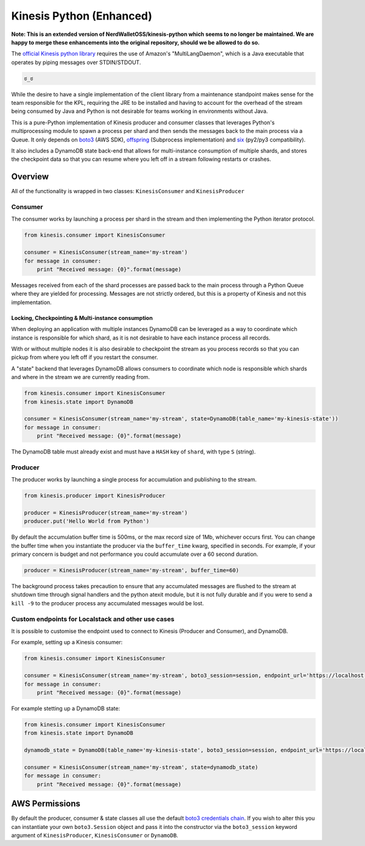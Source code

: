 Kinesis Python (Enhanced)
==============

.. image:: https://img.shields.io/travis/NerdWalletOSS/kinesis-python.svg
           :target: https://travis-ci.org/NerdWalletOSS/kinesis-python

.. image:: https://img.shields.io/codecov/c/github/NerdWalletOSS/kinesis-python.svg
           :target: https://codecov.io/github/NerdWalletOSS/kinesis-python

.. image:: https://img.shields.io/pypi/v/kinesis-python.svg
           :target: https://pypi.python.org/pypi/kinesis-python
           :alt: Latest PyPI version




**Note: This is an extended version of NerdWalletOSS/kinesis-python which seems to no longer be maintained. We are happy to merge these enhancements into the original repository, should we be allowed to do so.**




The `official Kinesis python library`_ requires the use of Amazon's "MultiLangDaemon", which is a Java executable that
operates by piping messages over STDIN/STDOUT.

.. code-block::

    ಠ_ಠ

While the desire to have a single implementation of the client library from a maintenance standpoint makes sense for
the team responsible for the KPL, requiring the JRE to be installed and having to account for the overhead of the
stream being consumed by Java and Python is not desirable for teams working in environments without Java.

This is a pure-Python implementation of Kinesis producer and consumer classes that leverages Python's multiprocessing
module to spawn a process per shard and then sends the messages back to the main process via a Queue.  It only depends
on `boto3`_ (AWS SDK), `offspring`_ (Subprocess implementation) and `six`_ (py2/py3 compatibility).

It also includes a DynamoDB state back-end that allows for multi-instance consumption of multiple shards, and stores the
checkpoint data so that you can resume where you left off in a stream following restarts or crashes.

.. _boto3: https://pypi.python.org/pypi/boto3
.. _offspring: https://pypi.python.org/pypi/offspring
.. _six: https://pypi.python.org/pypi/six
.. _official Kinesis python library: https://github.com/awslabs/amazon-kinesis-client-python


Overview
--------

All of the functionality is wrapped in two classes: ``KinesisConsumer`` and ``KinesisProducer``

Consumer
~~~~~~~~

The consumer works by launching a process per shard in the stream and then implementing the Python iterator protocol.

.. code-block:: python

    from kinesis.consumer import KinesisConsumer

    consumer = KinesisConsumer(stream_name='my-stream')
    for message in consumer:
        print "Received message: {0}".format(message)

Messages received from each of the shard processes are passed back to the main process through a Python Queue where they
are yielded for processing.  Messages are not strictly ordered, but this is a property of Kinesis and not this
implementation.


Locking, Checkpointing & Multi-instance consumption
^^^^^^^^^^^^^^^^^^^^^^^^^^^^^^^^^^^^^^^^^^^^^^^^^^^

When deploying an application with multiple instances DynamoDB can be leveraged as a way to coordinate which instance
is responsible for which shard, as it is not desirable to have each instance process all records.

With or without multiple nodes it is also desirable to checkpoint the stream as you process records so that you can
pickup from where you left off if you restart the consumer.

A "state" backend that leverages DynamoDB allows consumers to coordinate which node is responsible which shards and
where in the stream we are currently reading from.

.. code-block:: python

    from kinesis.consumer import KinesisConsumer
    from kinesis.state import DynamoDB

    consumer = KinesisConsumer(stream_name='my-stream', state=DynamoDB(table_name='my-kinesis-state'))
    for message in consumer:
        print "Received message: {0}".format(message)


The DynamoDB table must already exist and must have a ``HASH`` key of ``shard``, with type ``S`` (string).


Producer
~~~~~~~~

The producer works by launching a single process for accumulation and publishing to the stream.

.. code-block:: python

    from kinesis.producer import KinesisProducer

    producer = KinesisProducer(stream_name='my-stream')
    producer.put('Hello World from Python')


By default the accumulation buffer time is 500ms, or the max record size of 1Mb, whichever occurs first.  You can
change the buffer time when you instantiate the producer via the ``buffer_time`` kwarg, specified in seconds.  For
example, if your primary concern is budget and not performance you could accumulate over a 60 second duration.

.. code-block:: python

    producer = KinesisProducer(stream_name='my-stream', buffer_time=60)


The background process takes precaution to ensure that any accumulated messages are flushed to the stream at
shutdown time through signal handlers and the python atexit module, but it is not fully durable and if you were to
send a ``kill -9`` to the producer process any accumulated messages would be lost.


Custom endpoints for Localstack and other use cases
~~~~~~~~~~~~~~~~~~~~~~~~~~~~~~~~~~~~~~~~~~~~~~~~~~~

It is possible to customise the endpoint used to connect to Kinesis (Producer and Consumer), and DynamoDB.

For example, setting up a Kinesis consumer:

.. code-block:: python

    from kinesis.consumer import KinesisConsumer

    consumer = KinesisConsumer(stream_name='my-stream', boto3_session=session, endpoint_url='https://localhost:4568')
    for message in consumer:
        print "Received message: {0}".format(message)


For example stetting up a DynamoDB state:

.. code-block:: python

    from kinesis.consumer import KinesisConsumer
    from kinesis.state import DynamoDB

    dynamodb_state = DynamoDB(table_name='my-kinesis-state', boto3_session=session, endpoint_url='https://localhost:4560')

    consumer = KinesisConsumer(stream_name='my-stream', state=dynamodb_state)
    for message in consumer:
        print "Received message: {0}".format(message)


AWS Permissions
---------------

By default the producer, consumer & state classes all use the default `boto3 credentials chain`_.  If you wish to alter
this you can instantiate your own ``boto3.Session`` object and pass it into the constructor via the ``boto3_session``
keyword argument of ``KinesisProducer``, ``KinesisConsumer`` or ``DynamoDB``.

.. _boto3 credentials chain: http://boto3.readthedocs.io/en/latest/guide/configuration.html#configuring-credentials
